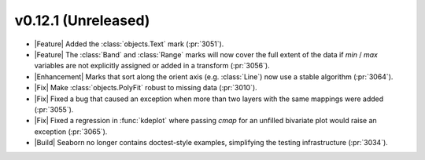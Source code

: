 
v0.12.1 (Unreleased)
--------------------

- |Feature| Added the :class:`objects.Text` mark (:pr:`3051`).

- |Feature| The :class:`Band` and :class:`Range` marks will now cover the full extent of the data if `min` / `max` variables are not explicitly assigned or added in a transform (:pr:`3056`).

- |Enhancement| Marks that sort along the orient axis (e.g. :class:`Line`) now use a stable algorithm (:pr:`3064`).

- |Fix| Make :class:`objects.PolyFit` robust to missing data (:pr:`3010`).

- |Fix| Fixed a bug that caused an exception when more than two layers with the same mappings were added (:pr:`3055`).

- |Fix| Fixed a regression in :func:`kdeplot` where passing `cmap` for an unfilled bivariate plot would raise an exception (:pr:`3065`).

- |Build| Seaborn no longer contains doctest-style examples, simplifying the testing infrastructure (:pr:`3034`).
